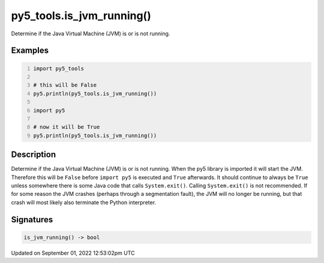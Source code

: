 py5_tools.is_jvm_running()
==========================

Determine if the Java Virtual Machine (JVM) is or is not running.

Examples
--------

.. raw:: html

    <div class="example-table">

.. raw:: html

    <div class="example-row"><div class="example-cell-image">

.. raw:: html

    </div><div class="example-cell-code">

.. code:: python
    :number-lines:

    import py5_tools

    # this will be False
    py5.println(py5_tools.is_jvm_running())

    import py5

    # now it will be True
    py5.println(py5_tools.is_jvm_running())

.. raw:: html

    </div></div>

.. raw:: html

    </div>

Description
-----------

Determine if the Java Virtual Machine (JVM) is or is not running. When the py5 library is imported it will start the JVM.  Therefore this will be ``False`` before ``import py5`` is executed and ``True`` afterwards. It should continue to always be ``True`` unless somewhere there is some Java code that calls ``System.exit()``. Calling ``System.exit()`` is not recommended. If for some reason the JVM crashes (perhaps through a segmentation fault), the JVM will no longer be running, but that crash will most likely also terminate the Python interpreter.

Signatures
----------

.. code:: python

    is_jvm_running() -> bool
Updated on September 01, 2022 12:53:02pm UTC


